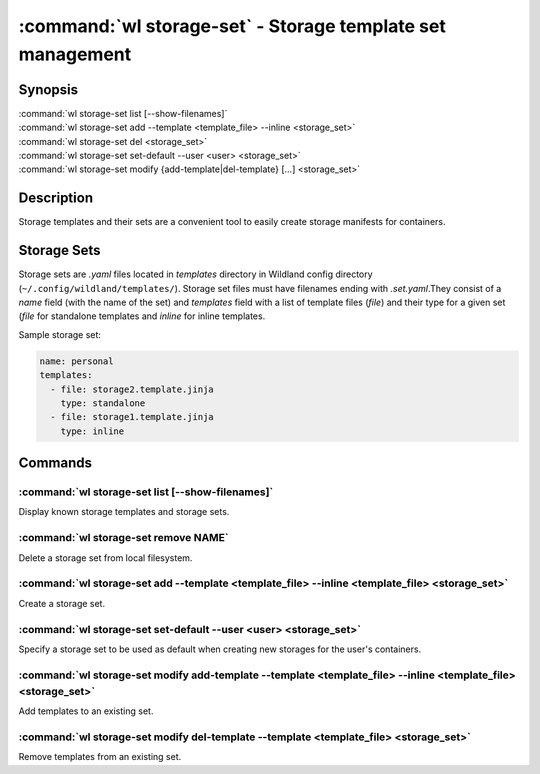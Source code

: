 .. program:: wl-storage-set
.. _wl-storage-set:

***********************************************************
:command:`wl storage-set` - Storage template set management
***********************************************************

Synopsis
========

| :command:`wl storage-set list [--show-filenames]`
| :command:`wl storage-set add --template <template_file> --inline <storage_set>`
| :command:`wl storage-set del <storage_set>`
| :command:`wl storage-set set-default --user <user> <storage_set>`
| :command:`wl storage-set modify {add-template|del-template} [...] <storage_set>`

Description
===========

Storage templates and their sets are a convenient tool to easily create storage manifests for
containers.


Storage Sets
============

Storage sets are `.yaml` files located in `templates` directory in Wildland config directory
(``~/.config/wildland/templates/``). Storage set files must have filenames ending with
`.set.yaml`.They consist of a `name` field (with the name of the set) and `templates` field
with a list of template files (`file`) and their type for a given set (`file` for standalone
templates and `inline` for inline templates.

Sample storage set:

.. code-block:: yaml

    name: personal
    templates:
      - file: storage2.template.jinja
        type: standalone
      - file: storage1.template.jinja
        type: inline


Commands
========

.. program:: wl-storage-set-list
.. _wl-storage-set-list:

:command:`wl storage-set list [--show-filenames]`
-------------------------------------------------

Display known storage templates and storage sets.

.. option:: --show-filenames, -s

    Show filenames.

.. program:: wl-storage-set-remove
.. _wl-storage-set-remove:

:command:`wl storage-set remove NAME`
-------------------------------------

Delete a storage set from local filesystem.


.. program:: wl-storage-set-add
.. _wl-storage-set-add:

:command:`wl storage-set add --template <template_file> --inline <template_file> <storage_set>`
-----------------------------------------------------------------------------------------------

Create a storage set.

.. option:: --template <template_file>, -t

   Template file to include in the storage set as a standalone template.

.. option:: --inline <template_file>, -i

   Template file to include in the storage set as an inline template. At least one of this or
   --template is required.

.. program:: wl-storage-set-set-default
.. _wl-storage-set-set-default:

:command:`wl storage-set set-default --user <user> <storage_set>`
-----------------------------------------------------------------------------------------------

Specify a storage set to be used as default when creating new storages for the user's
containers.

.. option:: --user <user>

   User for which set the default.

.. program:: wl-storage-set-modify
.. _wl-storage-set-modify:

.. _wl-storage-set-modify-add-template:

:command:`wl storage-set modify add-template --template <template_file> --inline <template_file> <storage_set>`
---------------------------------------------------------------------------------------------------------------

Add templates to an existing set.

.. option:: --template <template_file>, -t

   Template file to add to the storage set as a standalone template.

.. option:: --inline <template_file>, -i

   Template file to add to the storage set as an inline template. At least one of this or
   --template is required.

.. _wl-storage-set-modify-del-template:

:command:`wl storage-set modify del-template --template <template_file> <storage_set>`
--------------------------------------------------------------------------------------

Remove templates from an existing set.

.. option:: --template <template_file>, -t

   Template file to be removed from the storage set. If the template file appears more than once,
   all of its occurrences will be removed.

